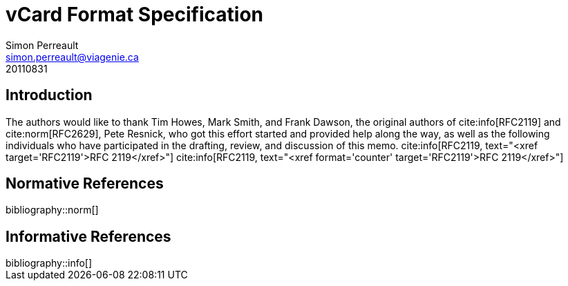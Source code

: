 = vCard Format Specification
Simon Perreault <simon.perreault@viagenie.ca>
:bibliography-database: refs-v2-database.xml
:bibliography-passthrough: true
:bibliography-prepend-empty: false
:bibliography-hyperlinks: false
:bibliography-style: rfc-v2
:doctype: rfc
:obsoletes: 2425, 2426, 4770
:updates: 2739
:name: rfc-6350
:revdate: 20110831
:submission-type: IETF
:status: standard
:intended-series: full-standard 6350
:fullname: Simon Perreault
:lastname: Perreault
:organization: Viagenie
:email: simon.perreault@viagenie.ca
:street: 2875 Laurier, suite D2-630
:region: Quebec, QC  
:code: G1V 2M2
:country: Canada
:phone: +1 418 656 9254
:uri: http://www.viagenie.ca
:link: urn:issn:2070-1721 item

== Introduction
The authors would like to thank Tim Howes, Mark Smith, and Frank
Dawson, the original authors of cite:info[RFC2119] and cite:norm[RFC2629], Pete
Resnick, who got this effort started and provided help along the way,
as well as the following individuals who have participated in the
drafting, review, and discussion of this memo. 
cite:info[RFC2119, text="<xref target='RFC2119'>RFC 2119</xref>"]
cite:info[RFC2119, text="<xref format='counter' target='RFC2119'>RFC 2119</xref>"]

[bibliography]
== Normative References

++++
bibliography::norm[]
++++

[bibliography]
== Informative References

++++
bibliography::info[]
++++
